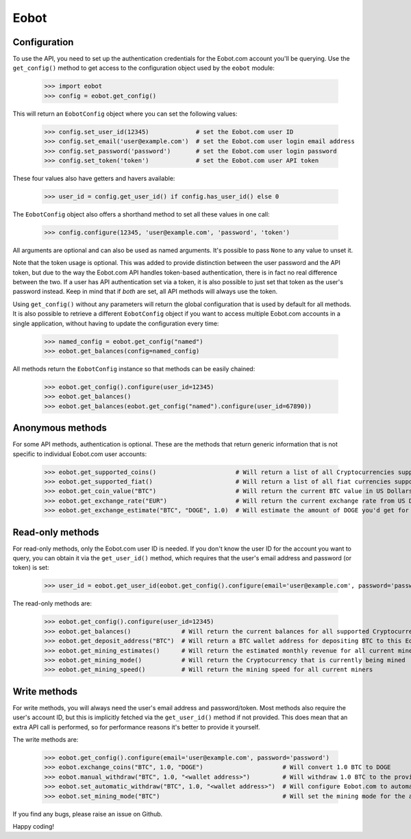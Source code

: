 Eobot
=====

Configuration
-------------

To use the API, you need to set up the authentication credentials for the Eobot.com account you'll be querying. Use the
``get_config()`` method to get access to the configuration object used by the ``eobot`` module:

    >>> import eobot
    >>> config = eobot.get_config()

This will return an ``EobotConfig`` object where you can set the following values:

    >>> config.set_user_id(12345)             # set the Eobot.com user ID
    >>> config.set_email('user@example.com')  # set the Eobot.com user login email address
    >>> config.set_password('password')       # set the Eobot.com user login password
    >>> config.set_token('token')             # set the Eobot.com user API token

These four values also have getters and havers available:

    >>> user_id = config.get_user_id() if config.has_user_id() else 0

The ``EobotConfig`` object also offers a shorthand method to set all these values in one call:

    >>> config.configure(12345, 'user@example.com', 'password', 'token')

All arguments are optional and can also be used as named arguments. It's possible to pass ``None`` to any value to
unset it.

Note that the token usage is optional. This was added to provide distinction between the user password and the API
token, but due to the way the Eobot.com API handles token-based authentication, there is in fact no real difference
between the two. If a user has API authentication set via a token, it is also possible to just set that token as the
user's password instead. Keep in mind that if *both* are set, all API methods will always use the token.

Using ``get_config()`` without any parameters will return the global configuration that is used by default for all
methods. It is also possible to retrieve a different ``EobotConfig`` object if you want to access multiple Eobot.com
accounts in a single application, without having to update the configuration every time:

    >>> named_config = eobot.get_config("named")
    >>> eobot.get_balances(config=named_config)

All methods return the ``EobotConfig`` instance so that methods can be easily chained:

    >>> eobot.get_config().configure(user_id=12345)
    >>> eobot.get_balances()
    >>> eobot.get_balances(eobot.get_config("named").configure(user_id=67890))

Anonymous methods
-----------------

For some API methods, authentication is optional. These are the methods that return generic information that is not
specific to individual Eobot.com user accounts:

    >>> eobot.get_supported_coins()                      # Will return a list of all Cryptocurrencies supported by Eobot.com
    >>> eobot.get_supported_fiat()                       # Will return a list of all fiat currencies supported by Eobot.com
    >>> eobot.get_coin_value("BTC")                      # Will return the current BTC value in US Dollars
    >>> eobot.get_exchange_rate("EUR")                   # Will return the current exchange rate from US Dollars to Euros
    >>> eobot.get_exchange_estimate("BTC", "DOGE", 1.0)  # Will estimate the amount of DOGE you'd get for 1.0 BTC

Read-only methods
-----------------

For read-only methods, only the Eobot.com user ID is needed. If you don't know the user ID for the account you want to
query, you can obtain it via the ``get_user_id()`` method, which requires that the user's email address and password
(or token) is set:

    >>> user_id = eobot.get_user_id(eobot.get_config().configure(email='user@example.com', password='password'))

The read-only methods are:

    >>> eobot.get_config().configure(user_id=12345)
    >>> eobot.get_balances()              # Will return the current balances for all supported Cryptocurrencies
    >>> eobot.get_deposit_address("BTC")  # Will return a BTC wallet address for depositing BTC to this Eobot account
    >>> eobot.get_mining_estimates()      # Will return the estimated monthly revenue for all current miners
    >>> eobot.get_mining_mode()           # Will return the Cryptocurrency that is currently being mined
    >>> eobot.get_mining_speed()          # Will return the mining speed for all current miners

Write methods
-------------

For write methods, you will always need the user's email address and password/token. Most methods also require the
user's account ID, but this is implicitly fetched via the ``get_user_id()`` method if not provided. This does mean that
an extra API call is performed, so for performance reasons it's better to provide it yourself.

The write methods are:

    >>> eobot.get_config().configure(email='user@example.com', password='password')
    >>> eobot.exchange_coins("BTC", 1.0, "DOGE")                      # Will convert 1.0 BTC to DOGE
    >>> eobot.manual_withdraw("BTC", 1.0, "<wallet address>")         # Will withdraw 1.0 BTC to the provided wallet
    >>> eobot.set_automatic_withdraw("BTC", 1.0, "<wallet address>")  # Will configure Eobot.com to automatically withdraw BTC to the provided wallet if the balance exceeds 1.0 BTC
    >>> eobot.set_mining_mode("BTC")                                  # Will set the mining mode for the account to BTC

If you find any bugs, please raise an issue on Github.

Happy coding!